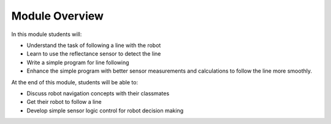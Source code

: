 Module Overview
===============

In this module students will:

* Understand the task of following a line with the robot
* Learn to use the reflectance sensor to detect the line
* Write a simple program for line following
* Enhance the simple program with better sensor measurements and calculations to
  follow the line more smoothly.

At the end of this module, students will be able to:

* Discuss robot navigation concepts with their classmates
* Get their robot to follow a line 
* Develop simple sensor logic control for robot decision making 